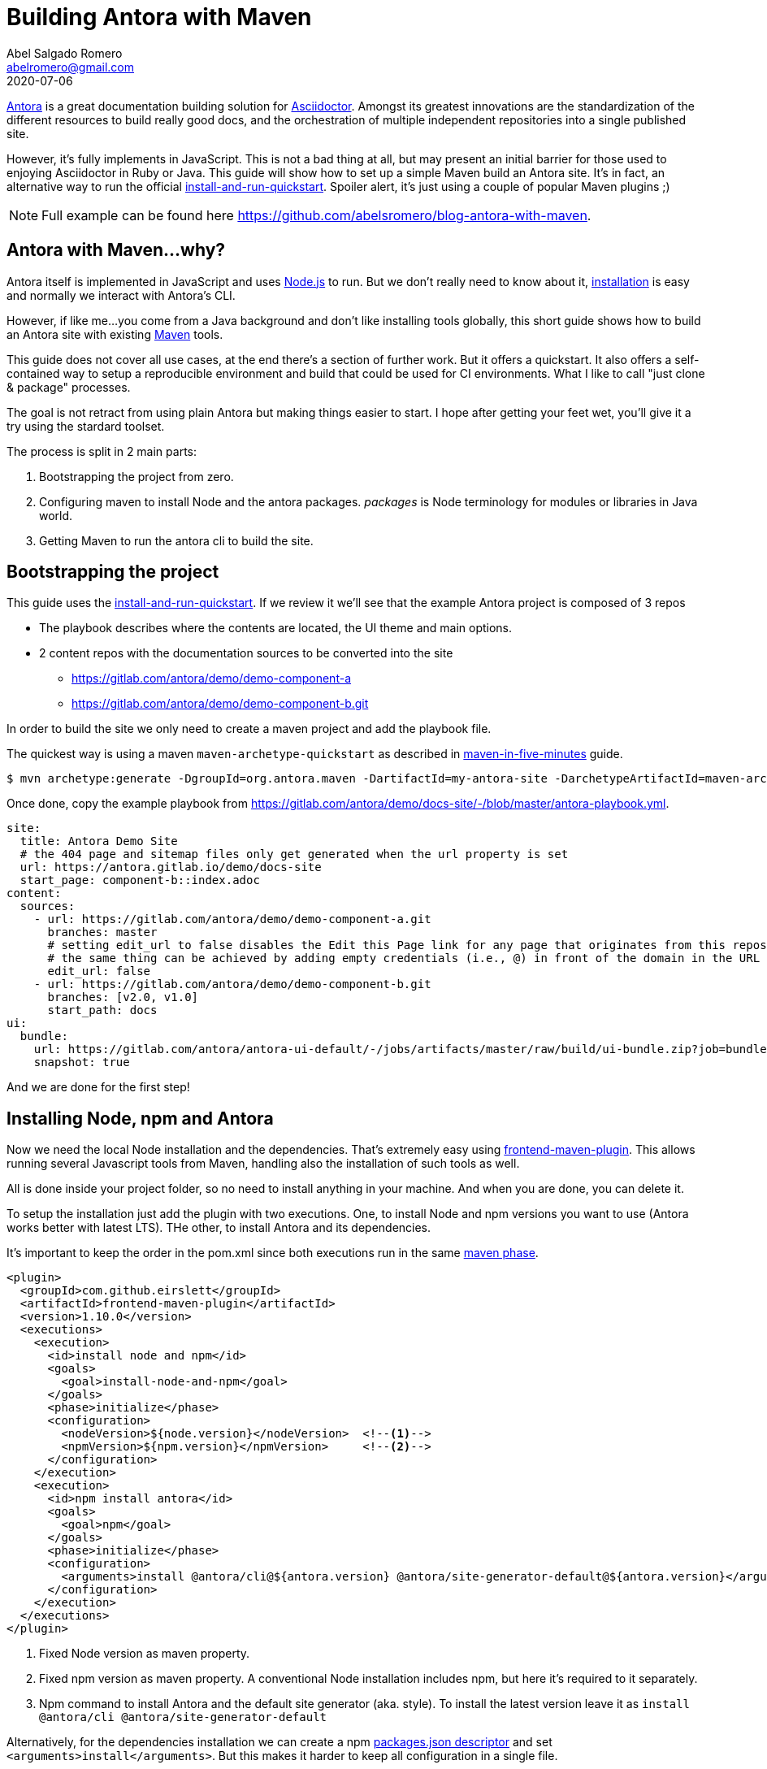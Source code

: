 = Building Antora with Maven
Abel Salgado Romero <abelromero@gmail.com>
2020-07-06
:jbake-type: post
:jbake-status: published
:jbake-disqus: true
:jbake-tags: Asciidoctor, Antora, Maven
:linenums:
:idprefix:
:source-indent: 0
:antora-version: 2.3
:preamble: A simple guide to build Antora with Maven for those unfamiliar with JavaSccript tools.

https://antora.org/[Antora] is a great documentation building solution for https://asciidoctor.org/[Asciidoctor].
Amongst its greatest innovations are the standardization of the different resources to build really good docs,
and the orchestration of multiple independent repositories into a single published site.

However, it's fully implements in JavaScript.
This is not a bad thing at all, but may present an initial barrier for those used to enjoying Asciidoctor in Ruby or Java.
This guide will show how to set up a simple Maven build an Antora site.
It's in fact, an alternative way to run the official https://docs.antora.org/antora/{antora-version}/install-and-run-quickstart/[install-and-run-quickstart].
Spoiler alert, it's just using a couple of popular Maven plugins ;)

NOTE: Full example can be found here https://github.com/abelsromero/blog-antora-with-maven.

== Antora with Maven...why?

Antora itself is implemented in JavaScript and uses https://nodejs.org/[Node.js] to run.
But we don't really need to know about it, https://docs.antora.org/antora/{antora-version}/install/install-antora/[installation] is easy and normally we interact with Antora's CLI.

However, if like me...you come from a Java background and don't like installing tools globally, this short guide shows how to build an Antora site with existing https://maven.apache.org/[Maven] tools.

This guide does not cover all use cases, at the end there's a section of further work.
But it offers a quickstart.
It also offers a self-contained way to setup a reproducible environment and build that could be used for CI environments.
What I like to call "just clone & package" processes.

The goal is not retract from using plain Antora but making things easier to start.
I hope after getting your feet wet, you'll give it a try using the stardard toolset.

The process is split in 2 main parts:

. Bootstrapping the project from zero.
. Configuring maven to install Node and the antora packages.
_packages_ is Node terminology for modules or libraries in Java world.
. Getting Maven to run the antora cli to build the site.

== Bootstrapping the project

This guide uses the https://docs.antora.org/antora/{antora-version}/install-and-run-quickstart/[install-and-run-quickstart].
If we review it we'll see that the example Antora project is composed of 3 repos

* The playbook describes where the contents are located, the UI theme and main options.
* 2 content repos with the documentation sources to be converted into the site
  ** https://gitlab.com/antora/demo/demo-component-a
  ** https://gitlab.com/antora/demo/demo-component-b.git

In order to build the site we only need to create a maven project and add the playbook file.

The quickest way is using a maven `maven-archetype-quickstart` as described in http://maven.apache.org/guides/getting-started/maven-in-five-minutes.html[maven-in-five-minutes] guide.

 $ mvn archetype:generate -DgroupId=org.antora.maven -DartifactId=my-antora-site -DarchetypeArtifactId=maven-archetype-quickstart -DarchetypeVersion=1.4 -DinteractiveMode=false

Once done, copy the example playbook from https://gitlab.com/antora/demo/docs-site/-/blob/master/antora-playbook.yml.

[source,yaml]
----
site:
  title: Antora Demo Site
  # the 404 page and sitemap files only get generated when the url property is set
  url: https://antora.gitlab.io/demo/docs-site
  start_page: component-b::index.adoc
content:
  sources:
    - url: https://gitlab.com/antora/demo/demo-component-a.git
      branches: master
      # setting edit_url to false disables the Edit this Page link for any page that originates from this repository
      # the same thing can be achieved by adding empty credentials (i.e., @) in front of the domain in the URL
      edit_url: false
    - url: https://gitlab.com/antora/demo/demo-component-b.git
      branches: [v2.0, v1.0]
      start_path: docs
ui:
  bundle:
    url: https://gitlab.com/antora/antora-ui-default/-/jobs/artifacts/master/raw/build/ui-bundle.zip?job=bundle-stable
    snapshot: true
----

And we are done for the first step!

== Installing Node, npm and Antora

Now we need the local Node installation and the dependencies.
That's extremely easy using https://github.com/eirslett/frontend-maven-plugin[frontend-maven-plugin].
This allows running several Javascript tools from Maven, handling also the installation of such tools as well.

All is done inside your project folder, so no need to install anything in your machine.
And when you are done, you can delete it.

To setup the installation just add the plugin with two executions.
One, to install Node and npm versions you want to use (Antora works better with latest LTS).
THe other, to install Antora and its dependencies.

It's important to keep the order in the pom.xml since both executions run in the same http://maven.apache.org/guides/introduction/introduction-to-the-lifecycle.html#lifecycle-reference[maven phase].

[source,xml]
----
<plugin>
  <groupId>com.github.eirslett</groupId>
  <artifactId>frontend-maven-plugin</artifactId>
  <version>1.10.0</version>
  <executions>
    <execution>
      <id>install node and npm</id>
      <goals>
        <goal>install-node-and-npm</goal>
      </goals>
      <phase>initialize</phase>
      <configuration>
        <nodeVersion>${node.version}</nodeVersion>  <!--1-->
        <npmVersion>${npm.version}</npmVersion>     <!--2-->
      </configuration>
    </execution>
    <execution>
      <id>npm install antora</id>
      <goals>
        <goal>npm</goal>
      </goals>
      <phase>initialize</phase>
      <configuration>
        <arguments>install @antora/cli@${antora.version} @antora/site-generator-default@${antora.version}</arguments> <!--3-->
      </configuration>
    </execution>
  </executions>
</plugin>
----
<1> Fixed Node version as maven property.
<2> Fixed npm version as maven property.
A conventional Node installation includes npm, but here it's required to it separately.
<3> Npm command to install Antora and the default site generator (aka. style).
To install the latest version leave it as `install @antora/cli @antora/site-generator-default`

Alternatively, for the dependencies installation we can create a npm https://docs.npmjs.com/files/package.json[packages.json descriptor] and set `<arguments>install</arguments>`.
But this makes it harder to keep all configuration in a single file.

[IMPORTANT]
====
After a first installation, the file `package-lock.json` will be created with the exact version of all dependencies (direct and transitive).
For the case of Antora is safe to ignore it and not pushing it into your git repo.
====

Finally, to have a controlled build we can define all versions as properties.

[source,xml]
----
<properties>
  <node.version>v12.18.2</node.version>
  <npm.version>6.14.5</npm.version>
  <antora.version>2.3.3</antora.version>
</properties>
----

== Generating the site

The only thing remaining is building the site.
In a normal https://docs.antora.org/antora/2.3/install/install-antora/#install-dir[installation] here would just run Antora's cli.

 $ antora antora-playbook.yml

Here, we can use the https://www.mojohaus.org/exec-maven-plugin/[exec-maven-plugin] to run the same command.

[source, xml]
----
<plugin>
  <groupId>org.codehaus.mojo</groupId>
  <artifactId>exec-maven-plugin</artifactId>
  <version>3.0.0</version>
  <executions>
    <execution>
      <goals>
        <goal>exec</goal>
      </goals>
      <phase>compile</phase>
      <configuration>
        <!-- If we don't want to depend on default node installation path we can use -->
        <executable>node/node</executable> <!--1-->
        <arguments>
          <argument>node_modules/.bin/antora</argument> <!--2-->
          <argument>antora-playbook.yml</argument> <!--3-->
        </arguments>
      </configuration>
    </execution>
  </executions>
</plugin>
----
<1> _node_ binary is installed by default in _node_ folder.
To change that, we could use a maven property and set `<installDirectory>` during the installation execution.
<2> Packages with executable commands like antora are available under _.bin_ directory of the packages installation folder.
<3> Antora playbook descriptor file located at the root of the project.

With that, we complete the configuration!
To build the site we only run

 $ mvn compile

== Some extras

Some small improvements on the guide...

Running installation on demand::
Node artifacts (binaries and packages) are already cached locally and `frontend-maven-plugin` takes care of it, but we can improve the build time avoiding the installation steps in a normal build.
We can wrap the `frontend-maven-plugin` configuration in a profile, for example called `install-deps`, and run int under demand with

 $ mvn -Pinstall-deps initialize

[NOTE]
====
* Node distribution zips are cached in _$M2_REPO/com/github/eirslett/node/_.
* npm packages, are cache in $HOME/.npm. Which is how npm command normally works.
====

Cleaning temporal directories::
After a full build we will end up with three extra folders in our project _node_, _node_modules_ and _build_.
If we want to delete all installation and site folders, we just need to set additional _filesets_ to `maven-clean-plugin` configuration.
+
[source, xml]
----
<plugin>
  <groupId>org.apache.maven.plugins</groupId>
  <artifactId>maven-clean-plugin</artifactId>
  <version>3.1.0</version>
  <configuration>
    <filesets>
      <fileset>
        <directory>node</directory> <!--.-->
        <followSymlinks>false</followSymlinks>
      </fileset>
      <fileset>
        <directory>node_modules</directory> <!--.-->
        <followSymlinks>false</followSymlinks>
      </fileset>
      <fileset>
        <directory>build</directory> <!--.-->
        <followSymlinks>false</followSymlinks>
      </fileset>
    </filesets>
  </configuration>
</plugin>
----
<.> Node and npm installation folder
<.> Node packages installation folder
<.> Antora output directory
+
If we wanted to only delete some when we need to, the same profile approach as before could be applied.

Customizing build directory::
Storing the generated site in the root of our project is not very "maven-like".
Luckily Antora allows to change that through https://docs.antora.org/antora/{antora-version}/playbook/configure-output/[output options].
+
Simplest way is to add `--to-dir` argument to exec plugin, but check the docs to see what other options are there.
+
[source, xml]
----
<configuration>
  <executable>node/node</executable>
  <arguments>
    <argument>node_modules/.bin/antora</argument>
    <argument>antora-playbook.yml</argument>
    <argument>--to-dir=target/site</argument> <!--.-->
  </arguments>
</configuration>
----
<.> Set antora output inside's maven's _target_.

Custom maven lyfecycle::
Just a side note.
A common theme when using maven vs task oriented building tools is that we cannot simply run what we need.
Instead, we add plugins to specific phases while all other defaults still run (validations, resources, processing, java compiling, etc.).
+
In this guide we minimized this by setting the plugins to early phases (`initialize`, `compile`), but is not perfect.
If we want 100% control we can define a custom maven lifecycle with only what we need.
This will require creating an XML descriptor in another module.

[NOTE]
====
I couldn't find any official reference, so here is a complete example I use as reference from time to time
https://github.com/asciidoctor-lifecycle-maven/asciidoctor-lifecycle-maven-plugin/blob/master/src/main/resources/META-INF/plexus/components.xml[asciidoctor-lifecycle-maven-plugin].
====

_I hope it helps!!_

_Abel_

_Currently listening to "Deadhead" by Devin Townsend_
